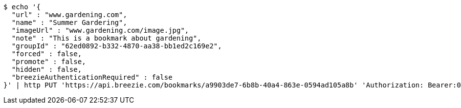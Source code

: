 [source,bash]
----
$ echo '{
  "url" : "www.gardening.com",
  "name" : "Summer Gardering",
  "imageUrl" : "www.gardening.com/image.jpg",
  "note" : "This is a bookmark about gardening",
  "groupId" : "62ed0892-b332-4870-aa38-bb1ed2c169e2",
  "forced" : false,
  "promote" : false,
  "hidden" : false,
  "breezieAuthenticationRequired" : false
}' | http PUT 'https://api.breezie.com/bookmarks/a9903de7-6b8b-40a4-863e-0594ad105a8b' 'Authorization: Bearer:0b79bab50daca910b000d4f1a2b675d604257e42' 'Content-Type:application/json'
----